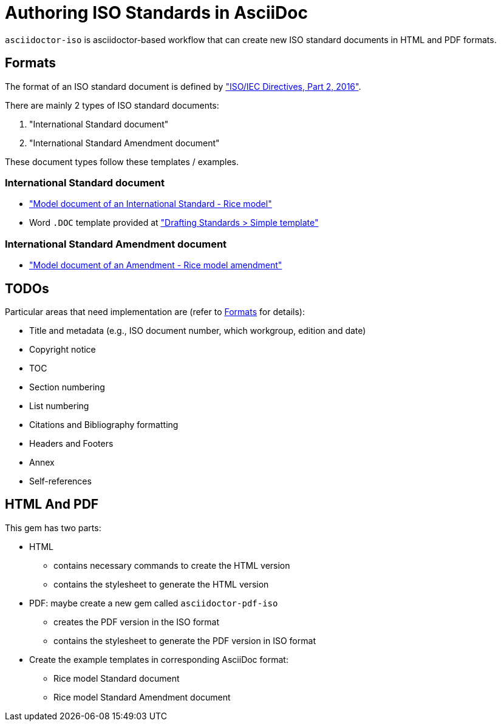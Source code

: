 = Authoring ISO Standards in AsciiDoc

`asciidoctor-iso` is asciidoctor-based workflow that can create new ISO
standard documents in HTML and PDF formats.


== Formats

The format of an ISO standard document is defined by
http://www.iec.ch/members_experts/refdocs/iec/isoiecdir-2%7Bed7.0%7Den.pdf["ISO/IEC Directives, Part 2, 2016"].

There are mainly 2 types of ISO standard documents:

1. "International Standard document"
2. "International Standard Amendment document"

These document types follow these templates / examples.


=== International Standard document

* http://www.iso.org/iso/model_document-rice_model.pdf["Model document of an International Standard - Rice model"]
* Word `.DOC` template provided at https://www.iso.org/drafting-standards.html["Drafting Standards > Simple template"]


=== International Standard Amendment document

* http://www.iso.org/iso/rice_model_amendment.pdf["Model document of an Amendment - Rice model amendment"]


== TODOs

Particular areas that need implementation are (refer to <<Formats>> for details):

* Title and metadata (e.g., ISO document number, which workgroup, edition and date)
* Copyright notice
* TOC
* Section numbering
* List numbering
* Citations and Bibliography formatting
* Headers and Footers
* Annex
* Self-references

== HTML And PDF

This gem has two parts:

* HTML

** contains necessary commands to create the HTML version
** contains the stylesheet to generate the HTML version

* PDF: maybe create a new gem called `asciidoctor-pdf-iso`

** creates the PDF version in the ISO format
** contains the stylesheet to generate the PDF version in ISO format

* Create the example templates in corresponding AsciiDoc format:

** Rice model Standard document
** Rice model Standard Amendment document
